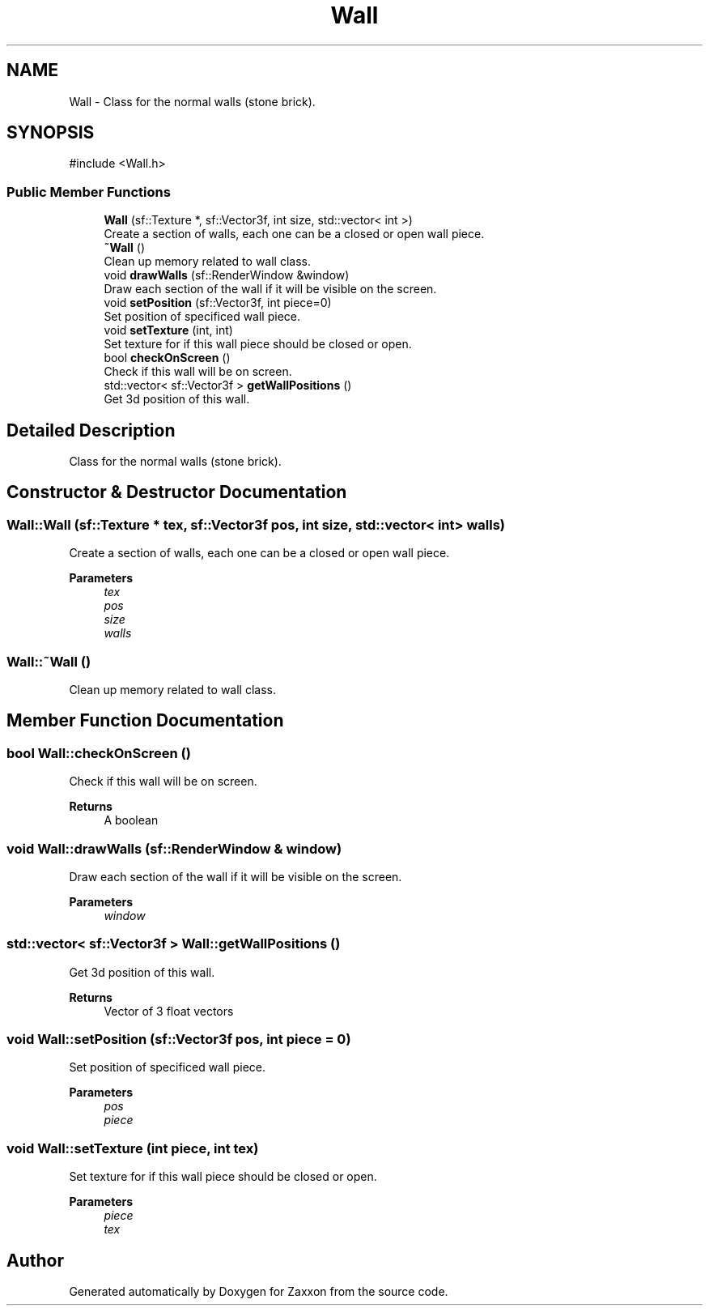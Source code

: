 .TH "Wall" 3 "Version 1.0" "Zaxxon" \" -*- nroff -*-
.ad l
.nh
.SH NAME
Wall \- Class for the normal walls (stone brick)\&.  

.SH SYNOPSIS
.br
.PP
.PP
\fR#include <Wall\&.h>\fP
.SS "Public Member Functions"

.in +1c
.ti -1c
.RI "\fBWall\fP (sf::Texture *, sf::Vector3f, int size, std::vector< int >)"
.br
.RI "Create a section of walls, each one can be a closed or open wall piece\&. "
.ti -1c
.RI "\fB~Wall\fP ()"
.br
.RI "Clean up memory related to wall class\&. "
.ti -1c
.RI "void \fBdrawWalls\fP (sf::RenderWindow &window)"
.br
.RI "Draw each section of the wall if it will be visible on the screen\&. "
.ti -1c
.RI "void \fBsetPosition\fP (sf::Vector3f, int piece=0)"
.br
.RI "Set position of specificed wall piece\&. "
.ti -1c
.RI "void \fBsetTexture\fP (int, int)"
.br
.RI "Set texture for if this wall piece should be closed or open\&. "
.ti -1c
.RI "bool \fBcheckOnScreen\fP ()"
.br
.RI "Check if this wall will be on screen\&. "
.ti -1c
.RI "std::vector< sf::Vector3f > \fBgetWallPositions\fP ()"
.br
.RI "Get 3d position of this wall\&. "
.in -1c
.SH "Detailed Description"
.PP 
Class for the normal walls (stone brick)\&. 
.SH "Constructor & Destructor Documentation"
.PP 
.SS "Wall::Wall (sf::Texture * tex, sf::Vector3f pos, int size, std::vector< int > walls)"

.PP
Create a section of walls, each one can be a closed or open wall piece\&. 
.PP
\fBParameters\fP
.RS 4
\fItex\fP 
.br
\fIpos\fP 
.br
\fIsize\fP 
.br
\fIwalls\fP 
.RE
.PP

.SS "Wall::~Wall ()"

.PP
Clean up memory related to wall class\&. 
.SH "Member Function Documentation"
.PP 
.SS "bool Wall::checkOnScreen ()"

.PP
Check if this wall will be on screen\&. 
.PP
\fBReturns\fP
.RS 4
A boolean
.RE
.PP

.SS "void Wall::drawWalls (sf::RenderWindow & window)"

.PP
Draw each section of the wall if it will be visible on the screen\&. 
.PP
\fBParameters\fP
.RS 4
\fIwindow\fP 
.RE
.PP

.SS "std::vector< sf::Vector3f > Wall::getWallPositions ()"

.PP
Get 3d position of this wall\&. 
.PP
\fBReturns\fP
.RS 4
Vector of 3 float vectors
.RE
.PP

.SS "void Wall::setPosition (sf::Vector3f pos, int piece = \fR0\fP)"

.PP
Set position of specificed wall piece\&. 
.PP
\fBParameters\fP
.RS 4
\fIpos\fP 
.br
\fIpiece\fP 
.RE
.PP

.SS "void Wall::setTexture (int piece, int tex)"

.PP
Set texture for if this wall piece should be closed or open\&. 
.PP
\fBParameters\fP
.RS 4
\fIpiece\fP 
.br
\fItex\fP 
.RE
.PP


.SH "Author"
.PP 
Generated automatically by Doxygen for Zaxxon from the source code\&.
